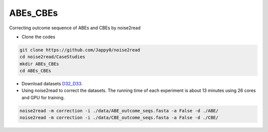 ABEs_CBEs
---------

Correcting outcome sequence of ABEs and CBEs by noise2read

* Clone the codes

.. code-block:: console

    git clone https://github.com/Jappy0/noise2read
    cd noise2read/CaseStudies
    mkdir ABEs_CBEs
    cd ABEs_CBEs

* Download datasets `D32_D33 <https://studentutsedu-my.sharepoint.com/:f:/g/personal/pengyao_ping_student_uts_edu_au/EiE5TtQPhshGiPaaTYqx7NQB2Ew-6VfjBVBeFdSjCmcokA>`_.

* Using noise2read to correct the datasets. The running time of each experiment is about 13 minutes using 26 cores and GPU for training.

.. code-block:: console

    noise2read -m correction -i ./data/ABE_outcome_seqs.fasta -a False -d ./ABE/
    noise2read -m correction -i ./data/CBE_outcome_seqs.fasta -a False -d ./CBE/